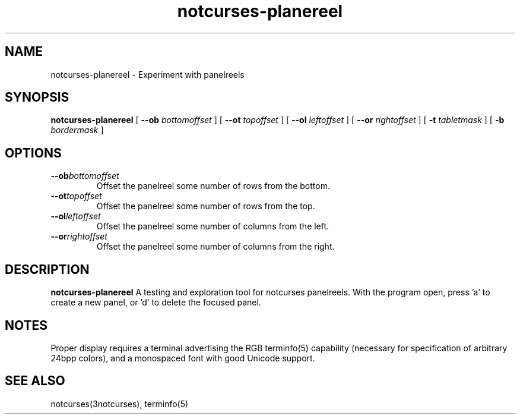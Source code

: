 .TH notcurses-planereel 1 "2019-12-25"
.SH NAME
notcurses-planereel \- Experiment with panelreels
.SH SYNOPSIS
.B notcurses-planereel
[ \fB\-\-ob \fIbottomoffset \fR]
[ \fB\-\-ot \fItopoffset \fR]
[ \fB\-\-ol \fIleftoffset \fR]
[ \fB\-\-or \fIrightoffset \fR]
[ \fB\-t \fItabletmask \fR]
[ \fB\-b \fIbordermask \fR]
.SH OPTIONS
.TP
.BR \-\-ob \fIbottomoffset\fR
Offset the panelreel some number of rows from the bottom.
.TP
.BR \-\-ot \fItopoffset\fR
Offset the panelreel some number of rows from the top.
.TP
.BR \-\-ol \fIleftoffset\fR
Offset the panelreel some number of columns from the left.
.TP
.BR \-\-or \fIrightoffset\fR
Offset the panelreel some number of columns from the right.
.SH DESCRIPTION
.B notcurses-planereel
A testing and exploration tool for notcurses panelreels. With the program
open, press 'a' to create a new panel, or 'd' to delete the focused panel.
'q' quits at any time.
.SH NOTES
Proper display requires a terminal advertising the RGB terminfo(5) capability (necessary for specification of arbitrary 24bpp colors), and a monospaced font with good Unicode support.
.SH SEE ALSO
notcurses(3notcurses), terminfo(5)
